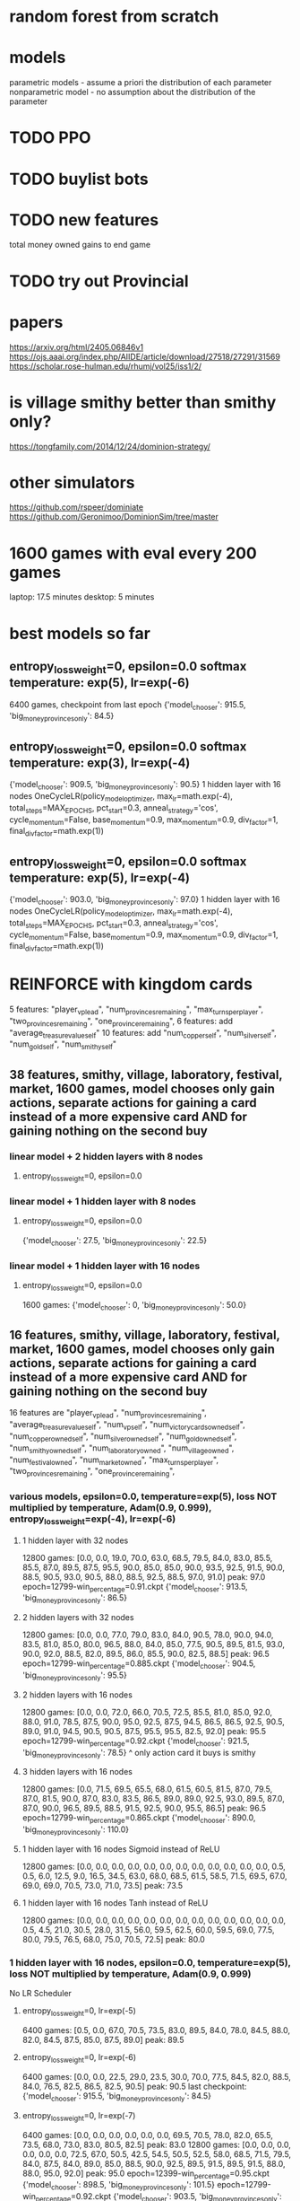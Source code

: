 * random forest from scratch
* models
parametric models - assume a priori the distribution of each parameter
nonparametric model - no assumption about the distribution of the parameter

* TODO PPO
* TODO buylist bots
* TODO new features
total money owned
gains to end game
* TODO try out Provincial

* papers
https://arxiv.org/html/2405.06846v1
https://ojs.aaai.org/index.php/AIIDE/article/download/27518/27291/31569
https://scholar.rose-hulman.edu/rhumj/vol25/iss1/2/

* is village smithy better than smithy only?
https://tongfamily.com/2014/12/24/dominion-strategy/

* other simulators
https://github.com/rspeer/dominiate
https://github.com/Geronimoo/DominionSim/tree/master

* 1600 games with eval every 200 games
laptop: 17.5 minutes
desktop: 5 minutes

* best models so far
** entropy_loss_weight=0, epsilon=0.0 softmax temperature: exp(5), lr=exp(-6)
6400 games, checkpoint from last epoch
{'model_chooser': 915.5, 'big_money_provinces_only': 84.5}

** entropy_loss_weight=0, epsilon=0.0 softmax temperature: exp(3), lr=exp(-4)
{'model_chooser': 909.5, 'big_money_provinces_only': 90.5}
1 hidden layer with 16 nodes
OneCycleLR(policy_model_optimizer, max_lr=math.exp(-4), total_steps=MAX_EPOCHS, pct_start=0.3, anneal_strategy='cos', cycle_momentum=False, base_momentum=0.9, max_momentum=0.9, div_factor=1, final_div_factor=math.exp(1))

** entropy_loss_weight=0, epsilon=0.0 softmax temperature: exp(5), lr=exp(-4)
{'model_chooser': 903.0, 'big_money_provinces_only': 97.0}
1 hidden layer with 16 nodes
OneCycleLR(policy_model_optimizer, max_lr=math.exp(-4), total_steps=MAX_EPOCHS, pct_start=0.3, anneal_strategy='cos', cycle_momentum=False, base_momentum=0.9, max_momentum=0.9, div_factor=1, final_div_factor=math.exp(1))


* REINFORCE with kingdom cards
5 features: "player_vp_lead", "num_provinces_remaining", "max_turns_per_player", "two_provinces_remaining", "one_province_remaining",
6 features: add "average_treasure_value_self"
10 features: add "num_copper_self", "num_silver_self", "num_gold_self", "num_smithy_self"

** 38 features, smithy, village, laboratory, festival, market, 1600 games, model chooses only gain actions, separate actions for gaining a card instead of a more expensive card AND for gaining nothing on the second buy
*** linear model + 2 hidden layers with 8 nodes
***** entropy_loss_weight=0, epsilon=0.0

*** linear model + 1 hidden layer with 8 nodes
***** entropy_loss_weight=0, epsilon=0.0
{'model_chooser': 27.5, 'big_money_provinces_only': 22.5}

*** linear model + 1 hidden layer with 16 nodes
***** entropy_loss_weight=0, epsilon=0.0
1600 games: {'model_chooser': 0, 'big_money_provinces_only': 50.0}


** 16 features, smithy, village, laboratory, festival, market, 1600 games, model chooses only gain actions, separate actions for gaining a card instead of a more expensive card AND for gaining nothing on the second buy
16 features are
        "player_vp_lead",
        "num_provinces_remaining",
        "average_treasure_value_self",
        "num_vp_self",
        "num_victory_cards_owned_self",
        "num_copper_owned_self",
        "num_silver_owned_self",
        "num_gold_owned_self",
        "num_smithy_owned_self",
        "num_laboratory_owned",
        "num_village_owned",
        "num_festival_owned",
        "num_market_owned",
        "max_turns_per_player",
        "two_provinces_remaining",
        "one_province_remaining",

*** various models, epsilon=0.0, temperature=exp(5), loss NOT multiplied by temperature, Adam(0.9, 0.999), entropy_loss_weight=exp(-4), lr=exp(-6)
**** 1 hidden layer with 32 nodes
12800 games: [0.0, 0.0, 19.0, 70.0, 63.0, 68.5, 79.5, 84.0, 83.0, 85.5, 85.5, 87.0, 89.5, 87.5, 95.5, 90.0, 85.0, 85.0, 90.0, 93.5, 92.5, 91.5, 90.0, 88.5, 90.5, 93.0, 90.5, 88.0, 88.5, 92.5, 88.5, 97.0, 91.0] peak: 97.0
epoch=12799-win_percentage=0.91.ckpt {'model_chooser': 913.5, 'big_money_provinces_only': 86.5}

**** 2 hidden layers with 32 nodes
12800 games: [0.0, 0.0, 77.0, 79.0, 83.0, 84.0, 90.5, 78.0, 90.0, 94.0, 83.5, 81.0, 85.0, 80.0, 96.5, 88.0, 84.0, 85.0, 77.5, 90.5, 89.5, 81.5, 93.0, 90.0, 92.0, 88.5, 82.0, 89.5, 86.0, 85.5, 90.0, 82.5, 88.5] peak: 96.5
epoch=12799-win_percentage=0.885.ckpt {'model_chooser': 904.5, 'big_money_provinces_only': 95.5}

**** 2 hidden layers with 16 nodes
12800 games: [0.0, 0.0, 72.0, 66.0, 70.5, 72.5, 85.5, 81.0, 85.0, 92.0, 88.0, 91.0, 78.5, 87.5, 90.0, 95.0, 92.5, 87.5, 94.5, 86.5, 86.5, 92.5, 90.5, 89.0, 91.0, 94.5, 90.5, 90.5, 87.5, 95.5, 95.5, 82.5, 92.0] peak: 95.5
epoch=12799-win_percentage=0.92.ckpt {'model_chooser': 921.5, 'big_money_provinces_only': 78.5}
^ only action card it buys is smithy

**** 3 hidden layers with 16 nodes
12800 games: [0.0, 71.5, 69.5, 65.5, 68.0, 61.5, 60.5, 81.5, 87.0, 79.5, 87.0, 81.5, 90.0, 87.0, 83.0, 83.5, 86.5, 89.0, 89.0, 92.5, 93.0, 89.5, 87.0, 87.0, 90.0, 96.5, 89.5, 88.5, 91.5, 92.5, 90.0, 95.5, 86.5] peak: 96.5
epoch=12799-win_percentage=0.865.ckpt {'model_chooser': 890.0, 'big_money_provinces_only': 110.0}

**** 1 hidden layer with 16 nodes Sigmoid instead of ReLU
12800 games: [0.0, 0.0, 0.0, 0.0, 0.0, 0.0, 0.0, 0.0, 0.0, 0.0, 0.0, 0.0, 0.5, 0.5, 6.0, 12.5, 9.0, 16.5, 34.5, 63.0, 68.0, 68.5, 61.5, 58.5, 71.5, 69.5, 67.0, 69.0, 69.0, 70.5, 73.0, 71.0, 73.5] peak: 73.5

**** 1 hidden layer with 16 nodes Tanh instead of ReLU
12800 games: [0.0, 0.0, 0.0, 0.0, 0.0, 0.0, 0.0, 0.0, 0.0, 0.0, 0.0, 0.0, 0.0, 0.5, 4.5, 21.0, 30.5, 28.0, 31.5, 56.0, 59.5, 62.5, 60.0, 59.5, 69.0, 77.5, 80.0, 79.5, 76.5, 68.0, 75.0, 70.5, 72.5] peak: 80.0




*** 1 hidden layer with 16 nodes, epsilon=0.0, temperature=exp(5), loss NOT multiplied by temperature, Adam(0.9, 0.999)
No LR Scheduler
**** entropy_loss_weight=0, lr=exp(-5)
6400 games: [0.5, 0.0, 67.0, 70.5, 73.5, 83.0, 89.5, 84.0, 78.0, 84.5, 88.0, 82.0, 84.5, 87.5, 85.0, 87.5, 89.0] peak: 89.5

**** entropy_loss_weight=0, lr=exp(-6)
6400 games: [0.0, 0.0, 22.5, 29.0, 23.5, 30.0, 70.0, 77.5, 84.5, 82.0, 88.5, 84.0, 76.5, 82.5, 86.5, 82.5, 90.5] peak: 90.5
last checkpoint: {'model_chooser': 915.5, 'big_money_provinces_only': 84.5}

**** entropy_loss_weight=0, lr=exp(-7) 
6400 games: [0.0, 0.0, 0.0, 0.0, 0.0, 0.0, 69.5, 70.5, 78.0, 82.0, 65.5, 73.5, 68.0, 73.0, 83.0, 80.5, 82.5] peak: 83.0
12800 games: [0.0, 0.0, 0.0, 0.0, 0.0, 0.0, 72.5, 67.0, 50.5, 42.5, 54.5, 50.5, 52.5, 58.0, 68.5, 71.5, 79.5, 84.0, 87.5, 84.0, 89.0, 85.0, 88.5, 90.0, 92.5, 89.5, 91.5, 89.5, 91.5, 88.0, 88.0, 95.0, 92.0] peak: 95.0
epoch=12399-win_percentage=0.95.ckpt {'model_chooser': 898.5, 'big_money_provinces_only': 101.5}
epoch=12799-win_percentage=0.92.ckpt {'model_chooser': 903.5, 'big_money_provinces_only': 96.5}

**** entropy_loss_weight=exp(-3), lr=exp(-6)
6400 games: [0.0, 0.0, 0.0, 66.5, 64.0, 66.5, 76.0, 66.5, 81.0, 80.5, 77.0, 78.5, 73.5, 76.5, 62.5, 68.0, 76.0] peak: 81.0
selected action probabilities: [0.1448, 0.1510, 0.1201, 0.3159, 0.2601, 0.2580, 0.2265, 0.5880, 0.0730, 0.2537, 0.3055, 0.0719, 0.0998, 0.2744, 0.2661, 0.1386, 0.0810, 0.0886, 0.2916, 0.1436, 0.1498, 0.0325, 0.0603, 0.2110, 0.2080, 0.0840, 0.2744, 0.0773, 0.1036, 0.2537, 0.0889, 0.0786, 0.1957, 0.0572, 0.0579, 0.2599, 0.1096, 0.3070, 0.3775, 0.0977, 0.0541, 0.0880, 0.0541, 0.0847, 0.0532, 0.1178, 0.4005, 0.3544, 0.0482, 0.0860, 0.1196, 0.1950, 0.0255, 0.0431, 0.5719, 0.5929, 0.4212, 0.0841]

12800 games: [0.0, 0.0, 0.0, 5.0, 44.0, 58.0, 68.5, 68.0, 32.5, 69.0, 19.0, 9.5, 25.5, 4.0, 9.5, 6.5, 4.0, 0.0, 5.5, 2.0, 0.0, 0.0, 0.0, 0.0, 0.0, 0.0, 1.5, 6.0, 4.5, 18.0, 5.0, 5.5, 11.0] peak: 69.0

**** entropy_loss_weight=exp(-4), lr=exp(-6)
6400 games: [0.0, 0.0, 3.0, 67.0, 68.0, 74.5, 74.0, 78.5, 84.0, 83.5, 84.5, 80.0, 88.5, 86.0, 82.5, 80.0, 86.5] peak: 88.5
selected action probabilities: [0.9951, 0.3778, 0.1267, 0.9975, 0.3874, 0.7355, 0.9908, 0.9833, 0.3786, 0.9531, 0.9943, 0.7121, 0.4874, 0.6355, 0.9984, 0.1244, 0.9981, 0.9844, 0.9850, 0.9927]

12800 games: [0.0, 0.0, 0.0, 1.0, 71.0, 65.5, 68.5, 68.5, 72.0, 69.0, 81.0, 84.0, 90.5, 87.0, 87.5, 79.5, 87.5, 87.0, 92.0, 82.0, 92.5, 88.0, 89.5, 93.0, 89.0, 88.5, 93.5, 98.0, 91.0, 95.5, 93.5, 91.5, 94.5] peak: 98.0
epoch=10799-win_percentage=0.98.ckpt {'model_chooser': 901.5, 'big_money_provinces_only': 98.5}
epoch\=12799-win_percentage\=0.945.ckpt {'model_chooser': 913.5, 'big_money_provinces_only': 86.5}

**** entropy_loss_weight=exp(-5), lr=exp(-6)
6400 games: [0.0, 0.0, 15.5, 66.5, 69.0, 71.0, 69.5, 71.0, 75.5, 75.0, 71.5, 68.0, 68.0, 70.0, 76.0, 84.5, 87.5] peak: 87.5
selected action probabilities: [0.3894, 1.0000, 0.8767, 0.9756, 0.9615, 0.3350, 0.4482, 1.0000, 0.8900, 1.0000, 0.9994, 0.7144, 0.6296, 0.4757, 0.9999, 0.9998, 0.8023, 0.6169, 0.9957]

12800 games: [0.0, 0.0, 16.0, 61.0, 51.0, 75.0, 73.5, 72.5, 82.0, 92.5, 83.0, 85.0, 87.5, 84.5, 85.0, 91.0, 94.5, 84.0, 93.0, 89.5, 88.0, 88.5, 88.5, 91.5, 93.0, 93.0, 93.5, 91.0, 92.5, 84.5, 93.0, 84.5, 90.5] peak: 94.5

**** entropy_loss_weight=exp(-6), lr=exp(-6)
6400 games: [0.0, 0.0, 12.5, 10.0, 15.5, 70.5, 74.5, 72.5, 72.0, 71.5, 90.5, 86.0, 88.5, 83.0, 93.0, 86.5, 88.0] peak: 93.0
selected action probabilities: [0.8823, 0.9998, 0.9990, 0.9997, 1.0000, 0.9951, 0.9921, 0.9805, 0.9517, 1.0000, 1.0000, 0.4032, 0.4953, 0.9988]
epoch=5599-win_percentage=0.93.ckpt {'model_chooser': 892.0, 'big_money_provinces_only': 108.0}
epoch=6399-win_percentage=0.88.ckpt {'model_chooser': 900.5, 'big_money_provinces_only': 99.5}

12800 games: [0.0, 0.0, 11.0, 76.0, 67.5, 54.5, 75.0, 79.0, 73.5, 78.0, 78.5, 84.0, 84.0, 83.5, 82.0, 87.5, 82.0, 93.0, 91.5, 91.0, 87.0, 82.5, 89.5, 81.0, 89.0, 85.5, 84.0, 91.0, 96.0, 86.0, 89.0, 88.5, 94.5] peak: 96.0

**** entropy_loss_weight=exp(-7), lr=exp(-6)
12800 games: [0.0, 0.0, 7.5, 26.5, 71.5, 72.0, 79.0, 76.5, 93.5, 78.0, 85.0, 85.5, 84.5, 87.5, 89.0, 83.5, 89.0, 82.5, 90.5, 84.5, 79.5, 92.0, 86.5, 86.0, 90.0, 81.5, 84.0, 82.5, 90.5, 88.0, 82.0, 85.5, 89.5] peak: 93.5

**** entropy_loss_weight=exp(-8), lr=exp(-6)
12800 games: [0.0, 0.0, 32.0, 70.0, 76.0, 65.0, 68.5, 73.0, 67.0, 72.5, 67.0, 66.0, 77.0, 73.5, 70.5, 70.0, 70.5, 68.5, 80.0, 81.5, 87.5, 86.0, 94.5, 80.5, 86.5, 80.5, 79.0, 84.0, 87.0, 86.5, 89.5, 85.0, 84.5] peak: 94.5

*** 1 hidden layer with 16 nodes, epsilon=0.0, temperature=exp(5), loss NOT multiplied by temperature, Adam(0.9, 0.999)
**** entropy_loss_weight=0, multiply temperature by 2 whenever max probability is above 0.9
By game 220 (maybe earlier) there was already an action taken with probability above 90% (so temperature was increased)
3200 games: [0.0, 73.5, 65.0, 76.5, 70.0, 67.0, 69.5, 75.0, 72.0] peak: 76.5

*** 1 hidden layer with 16 nodes, epsilon=0.0, temperature=exp(5), loss NOT multiplied by temperature, Adam(0.9, 0.999), input to softmax is cuberoot of scores
**** entropy_loss_weight=0, power=0.2
3200 games: [0.0, 0.0, 0.0, 0.0, 0.0, 0.0, 0.0, 0.0, 0.0] peak: 0.0
**** entropy_loss_weight=0, power=0.333
3200 games: [0.0, 0.0, 71.5, 70.5, 70.5, 75.0, 0.0, 0.5, 68.0] peak: 75.0
6400 games: [0.0, 0.0, 0.0, 0.0, 0.0, 0.0, 33.0, 35.5, 26.5, 34.0, 32.5, 0.5, 31.5, 34.0, 28.0, 0.0, 0.0] peak: 35.5
**** entropy_loss_weight=0, power=0.5
3200 games: [0.0, 0.0, 0.0, 66.5, 70.5, 70.5, 67.0, 79.5, 66.5] peak: 79.5
6400 games: [0.0, 0.0, 58.0, 53.0, 71.5, 75.0, 73.5, 70.5, 68.0, 68.0, 64.0, 71.0, 70.0, 69.5, 68.0, 71.5, 72.5] peak: 75.0
**** entropy_loss_weight=0, power=0.667
3200 games: [0.0, 69.5, 70.0, 75.0, 69.5, 71.5, 74.0, 70.5, 69.5] peak: 75.0
6400 games: [0.0, 66.0, 65.5, 69.5, 62.0, 71.0, 64.0, 61.0, 71.0, 69.5, 71.5, 66.0, 68.0, 70.0, 76.5, 68.5, 72.0] peak: 76.5
**** entropy_loss_weight=0, power=0.8
3200 games: [0.0, 18.0, 54.0, 62.0, 52.0, 83.0, 79.5, 81.5, 83.0] peak: 83.0
6400 games: [0.0, 61.0, 65.5, 62.5, 51.0, 67.0, 75.0, 83.0, 76.5, 66.5, 75.0, 69.0, 80.5, 78.0, 79.5, 75.0, 67.5] peak: 83.0
**** entropy_loss_weight=0, power=0.9
6400 games: [0.0, 59.0, 65.5, 67.5, 76.0, 81.0, 89.0, 76.5, 89.5, 91.0, 88.0, 85.5, 83.0, 93.5, 91.0, 92.0, 79.5] peak: 93.5

*** 1 hidden layer with 16 nodes, epsilon=0.0, temperature=exp(5), loss NOT multiplied by temperature, Adam(0.9, 0.999)
**** entropy_loss_weight=exp(-2) 
3200 games: [0.0, 54.0, 0.0, 0.0, 62.5, 72.5, 68.0, 0.5, 0.0] peak: 72.5
0.1423, 0.3409, 0.1807, 0.0906, 0.2765, 0.0935, 0.1046, 0.3383, 0.0910, 0.2701, 0.0700, 0.0655, 0.0939, 0.1621, 0.0753, 0.0803, 0.0706, 0.0682, 0.3283, 0.0809, 0.2489, 0.1452, 0.1296, 0.3952, 0.0941, 0.2212, 0.0668, 0.2380, 0.2425, 0.0739, 0.1793, 0.0841, 0.1740, 0.3732, 0.1440, 0.0599, 0.1073, 0.1772, 0.0836, 0.1770, 0.3646, 0.0897, 0.0729, 0.0501, 0.0864, 0.0992, 0.0750, 0.0834, 0.1104, 0.3748, 0.3745, 0.1568, 0.0896, 0.1051, 0.1885, 0.4803, 0.0830, 0.0939, 0.0988, 0.5202, 0.2055, 0.1058, 0.1835, 0.1131, 0.4812, 0.1097, 0.0934, 0.5181, 0.2612, 0.0974, 0.1567, 0.4814, 0.0879, 0.3220, 0.3222, 0.1531, 0.4807, 0.0866, 0.3161, 0.4768, 0.4769, 0.1310, 0.1141, 0.3265, 0.1974, 0.5199, 0.1060, 0.1846, 0.4792, 0.1875, 0.1056, 0.2880, 0.4806, 0.4774, 0.3139, 0.1556, 0.1643, 0.1661, 0.2415, 0.2417, 0.2427, 0.5200, 0.2436, 0.2333, 0.3314, 0.3168, 0.1450, 0.3172, 0.3667, 0.3506, 0.3353, 0.2496, 0.3792, 0.5056, 0.4944, 0.3321, 0.5055, 0.5055, 0.1929, 0.3258, 0.4964, 0.5035, 0.4099
**** entropy_loss_weight=exp(-3)
3200 games: [0.0, 44.0, 21.5, 0.0, 0.0, 0.0, 49.5, 21.0, 75.5] peak: 75.5
chosen action probabilities in last training game (zero 1.0s): 0.2877, 0.4965, 0.3070, 0.1165, 0.1417, 0.1141, 0.1316, 0.1812, 0.0269, 0.2160, 0.0643, 0.0831, 0.1453, 0.5261, 0.0276, 0.2448, 0.5157, 0.1357, 0.0333, 0.3015, 0.1041, 0.1095, 0.0355, 0.1414, 0.2393, 0.1277, 0.2406, 0.3317, 0.0535, 0.0658, 0.0735, 0.0880, 0.3484, 0.0499, 0.0566, 0.4038, 0.2603, 0.5205, 0.0326, 0.1784, 0.1736, 0.0441, 0.1772, 0.2588, 0.0517,
**** entropy_loss_weight=exp(-3.5)
3200 games: [0.0, 56.0, 72.0, 90.0, 85.0, 86.5, 85.0, 87.5, 90.5] peak: 90.5
**** entropy_loss_weight=exp(-4)
3200 games: [0.0, 62.5, 70.5, 74.0, 76.0, 86.0, 94.5, 86.5, 90.0] peak: 94.5 {'model_chooser': 888.0, 'big_money_provinces_only': 112.0}
chosen action probabilities in last training game (zero 1.0s): 0.9998, 0.6677, 0.9996, 0.9945, 0.3421, 0.3942, 0.9987, 0.9528, 0.7818, 0.4128, 0.9979, 0.9434, 0.0165, 0.9951, 0.0423, 0.994,
**** entropy_loss_weight=exp(-5)
3200 games: [0.0, 64.5, 86.0, 90.5, 84.5, 88.5, 94.0, 90.0, 90.5] peak: 94.0
chosen action probabilities in last training game (five 1.0s): 1., 0.0981, 0.9999, 0.9998, 0.9998, 1.0000, 0.9995, 1.0000, 0.9956, 1.0000, 1.0000, 0.9524, 0.5714, 0.8820, 0.9593, 0.9917, 0.9224, 0.9961, 1.0000
**** entropy_loss_weight=exp(-6)
3200 games: [0.0, 69.0, 73.0, 72.5, 82.0, 83.0, 93.0, 86.5, 90.5] peak: 93.0
chosen action probabilities in last training game (nine 1.0s): 0.6043, 1.0000, 0.9974, 0.9989, 0.9927, 1.0000, 0.7255, 1.0000, 1.0000, 1.0000, 1.0000, 0.3281, 1.0000, 0.9996, 0.9990, 1.0000, 1.0000


*** 1 hidden layer with 16 nodes, entropy_loss_weight=0, epsilon=0.0
***** temperature exponential from exp(5) to exp(0), loss multiplied by temperature, SGD momentum=0.9
****** lr=exp(-10)
3200 games: [0.0, 0.0, 0.0, 0.0, 0.0, 0.0, 5.0, 17.5, 30.5] peak: 30.5
****** lr=exp(-9)
3200 games: [0.0, 0.0, 0.0, 71.5, 61.5, 92.0, 84.5, 80.5, 84.0] peak: 92.0
****** lr=exp(-8)
3200 games: [0.0, 0.0, 3.5, 37.5, 46.0, 43.0, 44.5, 57.0, 54.5] peak: 57.0
****** lr=exp(-7)
3200 games: [0.0, 9.0, 30.5, 43.5, 48.5, 46.0, 52.0, 47.0, 47.0] peak: 52.0
****** lr=exp(-6)
3200 games: [0.0, 0.0, 0.0, 0.0, 0.0, 0.0, 0.0, 0.0, 0.0] peak: 0.0
****** lr=exp(-5)
3200 games: [0.0, 0.0, 0.5, 0.0, 0.0, 0.0, 0.0, 0.0, 0.5] peak: 0.5
****** lr=exp(-4)
3200 games: [0.0, 15.0, 13.0, 14.5, 0.5, 0.0, 0.0, 3.0, 2.0] peak: 15.0
****** lr=exp(-3)
3200 games: [0.0, 0.0, 0.0, 0.0, 0.0, 0.0, 0.0, 0.0, 0.0] peak: 0.0

***** temperature exponential from exp(7) to exp(0), loss multiplied by temperature, SGD momentum=0.9
****** lr=exp(-11)
3200 games: [0.0, 0.0, 0.0, 0.0, 0.0, 0.0, 0.0, 0.0, 0.0] peak: 0.0
****** lr=exp(-10)
3200 games: [0.0, 0.0, 0.0, 0.0, 0.0, 0.0, 5.5, 17.5, 18.5] peak: 18.5
****** lr=exp(-9)
3200 games: [0.0, 0.0, 0.0, 64.0, 68.5, 77.0, 86.0, 76.5, 80.0] peak: 86.0
****** lr=exp(-8)
3200 games: [0.0, 0.0, 78.0, 74.0, 71.5, 77.5, 73.5, 82.0, 71.5] peak: 82.0
****** lr=exp(-7)
3200 games: [0.0, 0.0, 0.0, 0.0, 0.0, 0.0, 0.0, 0.0, 0.0] peak: 0.0
****** lr=exp(-6)
3200 games: [0.0, 0.0, 0.0, 0.0, 0.0, 0.0, 0.0, 0.0, 0.0] peak: 0.0


*** various models, entropy_loss_weight=0, epsilon=0.0
**** 1 hidden layer with 16 node, exponential temperature scaling, beta2=0.99
***** learning rate constant at exp(-4), temperature exponential from exp(7) to exp(0)
3200 games: [0.0, 52.0, 67.5, 77.0, 80.5, 68.5, 82.0, 79.5, 81.5] peak: 82.0

***** learning rate constant at exp(-4), temperature exponential from exp(7) to exp(1)
3200 games: [0.0, 62.0, 73.0, 66.5, 79.0, 51.0, 58.5, 61.0, 60.5] peak: 79.0

***** learning rate constant at exp(-4), temperature exponential from exp(7) to exp(2)
***** learning rate constant at exp(-4), temperature exponential from exp(7) to exp(3)
***** learning rate constant at exp(-4), temperature exponential from exp(7) to exp(4)
***** learning rate constant at exp(-4), temperature exponential from exp(7) to exp(5)
***** learning rate constant at exp(-4), temperature exponential from exp(7) to exp(6)

**** 1 hidden layer with 16 node, exponential temperature scaling, beta2=0.999
***** learning rate constant at exp(-4), temperature exponential from exp(7) to exp(0)
3200 games: [0.0, 15.0, 33.0, 28.0, 48.0, 33.5, 47.5, 37.0, 27.0] peak: 48.0 (out of 100)

***** learning rate constant at exp(-4), temperature exponential from exp(7) to exp(1)
3200 games: [0.0, 71.5, 70.5, 62.0, 74.0, 70.0, 67.5, 55.0, 4.5] peak: 74.0

***** learning rate constant at exp(-4), temperature exponential from exp(7) to exp(2)
3200 games: [0.0, 69.0, 68.0, 73.5, 71.5, 66.5, 66.0, 72.5, 67.5] peak: 73.5

***** learning rate constant at exp(-4), temperature exponential from exp(7) to exp(3)
3200 games: [0.0, 10.5, 23.5, 28.5, 33.0, 37.0, 34.0, 31.5, 26.5] peak: 37.0 (out of 100)

***** learning rate constant at exp(-4), temperature exponential from exp(7) to exp(4)
3200 games: [0.0, 71.5, 56.0, 60.0, 56.5, 56.0, 60.5, 52.5, 43.5] peak: 71.5

***** learning rate constant at exp(-4), temperature exponential from exp(7) to exp(5)
3200 games: [0.0, 78.0, 69.5, 54.0, 56.5, 54.0, 51.0, 61.5, 67.5] peak: 78.0

***** learning rate constant at exp(-4), temperature exponential from exp(7) to exp(6)
3200 games: [0.0, 76.5, 75.0, 81.0, 82.5, 78.5, 77.5, 75.5, 77.0] peak: 82.5

**** 1 hidden layer with 16 nodes, linear temperature scaling, linear temperature scaling, beta2=0.999
***** learning rate constant at exp(-4), temperature linear from exp(7) to exp(0)
1600 games: [0.0, 52.5, 54.5, 89.5, 87.5] peak: 89.5
3200 games: [0.0, 75.0, 69.5, 76.0, 75.0, 77.0, 85.5, 77.0, 78.0] peak: 85.5

***** learning rate constant at exp(-4), temperature linear from exp(7) to exp(1)
1600 games: [0.0, 70.0, 64.5, 86.0, 64.5] peak: 86.0
3200 games: [0.0, 76.5, 74.5, 79.5, 71.5, 80.0, 77.5, 77.5, 79.0] peak: 80.0

***** learning rate constant at exp(-4), temperature linear from exp(7) to exp(2)
1600 games: [0.0, 60.5, 73.5, 78.0, 76.0] peak: 78.0
3200 games: [0.0, 64.0, 69.5, 75.5, 80.5, 80.5, 82.5, 78.5, 72.0] peak: 82.5

***** learning rate constant at exp(-4), temperature linear from exp(7) to exp(3)
1600 games: [2.0, 70.0, 58.5, 91.0, 71.0] peak: 91.0
3200 games: [0.0, 72.5, 70.0, 74.0, 84.0, 88.5, 87.5, 90.0, 83.5] peak: 90.0

***** learning rate constant at exp(-4), temperature linear from exp(7) to exp(4)
1600 games: [0.0, 52.0, 77.5, 73.5, 72.5] peak: 77.5
3200 games: [0.0, 36.0, 72.0, 85.0, 77.5, 76.0, 77.5, 76.5, 70.5] peak: 85.0

***** learning rate constant at exp(-4), temperature linear from exp(7) to exp(5)
1600 games: [0.0, 59.0, 82.0, 75.0, 84.5] peak: 84.5
3200 games: [0.0, 54.5, 67.5, 76.0, 79.5, 76.0, 90.0, 83.0, 86.5] peak: 90.0

***** learning rate constant at exp(-4), temperature linear from exp(7) to exp(6)
1600 games: [0.0, 60.5, 74.5, 83.0, 85.0] peak: 85.0
3200 games: [0.0, 29.0, 82.5, 80.5, 83.5, 87.0, 88.0, 88.0, 84.5] peak: 88.0


*** various models, entropy_loss_weight=0, epsilon=0.0 softmax temperature: exp(7) scaling linearing to exp(0)
**** 1 hidden layer with 16 nodes
3200 games: [0.0, 0.0, 62.5, 70.5, 70.5, 71.5, 62.0, 61.5, 65.0, 80.0, 54.0, 27.5, 9.0, 1.5, 6.0, 7.0, 0.5] peak: 80.0

*** various models, entropy_loss_weight=0, epsilon=0.0 softmax temperature: exp(7)
**** 1 hidden layer with 16 nodes
6400 games: [0.0, 0.0, 63.0, 72.0, 71.0, 68.0, 68.5, 71.0, 68.0, 62.5, 67.0, 63.5, 70.5, 68.0, 68.5, 73.5, 56.5, 53.0, 49.0, 51.5, 46.0, 48.5, 62.5, 60.5, 70.5, 80.0, 73.0, 75.5, 83.0, 74.0, 76.0, 71.5, 89.0] peak: 89.0

*** various models, entropy_loss_weight=0, epsilon=0.0 softmax temperature: exp(5)
OneCycleLR(policy_model_optimizer, max_lr=math.exp(-4), total_steps=MAX_EPOCHS, pct_start=0.3, anneal_strategy='cos', cycle_momentum=False, base_momentum=0.9, max_momentum=0.9, div_factor=1, final_div_factor=math.exp(1))

**** 1 hidden layer with 16 nodes
6400 games: [0.0, 28.5, 37.5, 38.5, 40.0, 35.0, 41.0, 34.5, 34.5, 44.5, 38.5, 36.5, 30.5, 37.5, 34.5, 39.5, 47.5, 46.5, 45.0, 43.0, 43.0, 45.0, 42.0, 49.0, 47.5, 44.5, 47.0, 45.0, 43.0, 41.0, 42.5, 44.5, 45.0] peak: 49.0 (out of 50)
6400 games: [0.0, 11.5, 16.5, 20.5, 16.5, 21.0, 20.5, 25.0, 25.5, 18.5, 23.5, 9.5, 31.0, 37.0, 34.0, 29.0, 29.0, 35.5, 43.5, 44.0, 43.0, 42.5, 43.0, 40.0, 43.0, 45.0, 43.0, 38.5, 42.0, 48.0, 43.0, 44.5, 44.0] peak: 48.0 -> {'model_chooser': 859.0, 'big_money_provinces_only': 141.0}
3200 games: [0.0, 69.5, 68.0, 77.0, 77.5, 78.0, 93.5, 84.5, 85.5] peak: 93.5
**** 1 hidden layer with 32 nodes
6400 games: [0.0, 15.5, 32.5, 36.5, 31.0, 39.5, 36.5, 42.5, 41.0, 41.5, 41.0, 36.0, 36.5, 38.5, 39.0, 39.0, 38.5, 37.5, 39.0, 34.0, 38.5, 38.5, 34.0, 40.0, 40.0, 37.0, 43.0, 34.0, 40.5, 40.0, 35.0, 37.5, 33.0] peak: 43.0

**** 2 hidden layer with 8 nodes
6400 games: [0.0, 9.0, 3.5, 4.0, 8.0, 6.5, 5.0, 9.5, 35.0, 40.5, 40.5, 41.5, 39.5, 40.5, 41.0, 35.0, 36.5, 34.0, 40.5, 36.0, 36.0, 44.0, 47.0, 39.5, 40.5, 32.5, 38.0, 34.5, 33.5, 35.0, 31.5, 34.0, 36.5] peak: 47.0

**** 2 hidden layer with 16 nodes
6400 games: [0.0, 34.0, 35.0, 37.0, 33.0, 41.0, 37.0, 34.0, 25.0, 27.0, 25.0, 22.0, 28.0, 23.5, 23.5, 19.5, 24.0, 21.5, 28.0, 25.0, 27.0, 24.0, 20.5, 25.0, 25.5, 23.0, 17.0, 30.5, 21.0, 22.0, 28.5, 24.5, 24.0] peak: 41.0

*** various models, entropy_loss_weight=0, epsilon=0.0 softmax temperature: exp(3)
OneCycleLR(policy_model_optimizer, max_lr=math.exp(-4), total_steps=MAX_EPOCHS, pct_start=0.3, anneal_strategy='cos', cycle_momentum=False, base_momentum=0.9, max_momentum=0.9, div_factor=1, final_div_factor=math.exp(1))

**** 1 hidden layer with 16 nodes
3200 games: [0.0, 26.5, 41.5, 46.0, 39.0, 42.5, 39.5, 43.0, 47.5, 44.0, 47.0, 44.5, 45.0, 46.5, 44.5, 28.0, 13.0] peak: 47.5
3200 games: [0.0, 35.5, 34.0, 32.5, 36.0, 35.0, 34.5, 32.0, 29.5, 35.5, 40.0, 38.5, 41.0, 29.0, 38.5, 34.0, 35.5] peak: 41.0
3200 games: [0.0, 0.5, 20.5, 23.5, 27.0, 23.5, 25.5, 24.5, 30.0, 31.0, 29.0, 29.5, 30.5, 30.0, 28.0, 33.0, 29.0] peak: 33.0
6400 games: [0.0, 6.0, 40.5, 40.0, 38.0, 36.5, 44.0, 40.5, 38.5, 44.5, 42.0, 42.5, 42.5, 44.5, 34.5, 40.0, 37.0, 36.0, 36.5, 37.5, 38.5, 37.5, 41.0, 41.0, 34.0, 42.5, 36.5, 40.5, 37.5, 41.0, 38.0, 43.5, 40.5] peak: 44.5


**** 1 hidden layer with 32 nodes
3200 games: [0.0, 31.5, 38.0, 31.5, 38.0, 32.5, 34.5, 35.0, 40.5, 14.0, 40.5, 40.5, 29.0, 37.5, 38.5, 33.0, 41.5] peak: 41.5
6400 games: [0.0, 30.0, 41.5, 43.0, 45.0, 37.5, 39.5, 41.0, 39.0, 27.5, 31.0, 29.0, 45.5, 41.5, 43.0, 38.5, 40.5, 41.5, 36.5, 43.0, 42.0, 42.0, 37.0, 46.5, 39.5, 42.0, 41.0, 32.0, 5.5, 8.0, 23.0, 21.0, 20.0] peak: 46.5

**** 2 hidden layer with 8 nodes
3200 games: [0.0, 36.0, 21.5, 22.5, 21.0, 25.0, 27.5, 40.5, 35.0, 40.0, 34.5, 34.0, 38.0, 34.5, 32.5, 39.5, 43.5] peak: 43.5
6400 games: [0.0, 34.5, 39.0, 32.5, 40.5, 33.5, 34.5, 37.5, 35.0, 34.0, 29.0, 30.0, 38.0, 33.5, 37.0, 38.0, 29.5, 36.5, 36.0, 35.5, 35.5, 38.0, 36.5, 41.5, 35.0, 39.5, 33.0, 35.5, 36.0, 34.0, 34.0, 34.0, 40.0] peak: 41.5

**** 2 hidden layer with 16 nodes
[0.0, 39.0, 34.5, 33.5, 33.5, 31.5, 26.5, 39.5, 36.0, 0.0, 0.0, 0.0, 0.0, 0.0, 0.0, 0.0, 0.0] peak: 39.5
6400 games: [0.0, 27.0, 25.5, 29.5, 38.5, 34.5, 30.5, 15.5, 35.0, 34.5, 37.0, 35.5, 37.0, 34.0, 36.5, 30.5, 33.5, 37.5, 38.5, 40.5, 33.5, 37.5, 38.0, 31.5, 34.5, 35.5, 33.5, 34.0, 35.5, 34.5, 36.5, 33.0, 30.0] peak: 40.5

*** linear model + 1 hidden layer with 8 nodes - temperature and LR schedule
observation: 
**** entropy_loss_weight=0, epsilon=0.0 softmax temperature: exp(3)
***** OneCycleLR(policy_model_optimizer, max_lr=math.exp(-4), total_steps=MAX_EPOCHS, pct_start=0.3, anneal_strategy='cos', cycle_momentum=False, base_momentum=0.9, max_momentum=0.9, div_factor=1, final_div_factor=math.exp(1))
3200 games: [0.0, 21.0, 17.0, 16.5, 21.0, 29.0, 38.0, 34.5, 40.5, 46.0, 37.0, 41.5, 47.5, 44.0, 35.5, 44.0, 36.5] peak: 47.5
3200 games: [0.0, 28.0, 37.0, 39.5, 32.0, 42.5, 38.0, 38.0, 33.0, 38.5, 40.5, 41.5, 44.0, 37.5, 42.5, 33.0, 43.0] peak: 44.0
3200 games: [0.0, 33.0, 35.0, 40.5, 37.0, 30.5, 39.0, 26.0, 33.5, 31.0, 31.0, 42.0, 40.5, 41.0, 41.5, 45.5, 42.0] peak: 45.5
6400 games: [0.0, 31.5, 33.5, 29.0, 23.0, 28.0, 25.5, 26.5, 29.0, 44.0, 45.0, 41.5, 41.0, 43.0, 43.0, 39.0, 46.0, 45.0, 44.5, 44.0, 42.0, 40.0, 39.0, 43.5, 44.5, 44.0, 42.0, 43.5, 41.0, 40.5, 48.0, 41.0, 39.0] peak: 48.0

***** OneCycleLR(policy_model_optimizer, max_lr=math.exp(-4), total_steps=MAX_EPOCHS, pct_start=0.3, anneal_strategy='cos', cycle_momentum=False, base_momentum=0.9, max_momentum=0.9, div_factor=1, final_div_factor=math.exp(2))
3200 games: [0.0, 30.0, 38.0, 37.0, 34.5, 41.0, 37.0, 44.0, 38.5, 39.0, 42.5, 43.0, 45.0, 42.0, 44.5, 43.0, 46.0] peak: 46.0
6400 games: [0.0, 0.5, 28.0, 38.5, 44.0, 41.5, 37.0, 39.0, 43.0, 36.5, 34.5, 45.0, 38.5, 40.5, 41.5, 44.0, 39.5, 40.0, 37.0, 42.5, 39.0, 36.5, 41.0, 36.0, 39.5, 40.0, 42.0, 39.5, 37.0, 43.5, 43.0, 37.5, 34.0] peak: 45.0

***** OneCycleLR(policy_model_optimizer, max_lr=math.exp(-4), total_steps=MAX_EPOCHS, pct_start=0.3, anneal_strategy='cos', cycle_momentum=False, base_momentum=0.9, max_momentum=0.9, div_factor=1, final_div_factor=math.exp(3))
3200 games: [0.0, 15.0, 35.5, 40.0, 42.0, 44.5, 38.5, 43.0, 43.5, 31.0, 26.0, 34.5, 27.5, 32.5, 33.0, 31.5, 34.5] peak: 44.5

***** OneCycleLR(policy_model_optimizer, max_lr=math.exp(-4), total_steps=MAX_EPOCHS, pct_start=0.3, anneal_strategy='cos', cycle_momentum=False, base_momentum=0.9, max_momentum=0.9, div_factor=1, final_div_factor=math.exp(4))
3200 games: [0.0, 17.5, 19.0, 16.0, 16.5, 17.5, 21.5, 16.0, 22.5, 15.0, 20.5, 20.5, 20.5, 19.5, 39.5, 41.5, 39.0] peak: 41.5



**** entropy_loss_weight=0, epsilon=0.0
***** no lr scheduler, RunningStatisticsNorm1d(affine=True), softmax temperature: exp(-3)
1600 games: [0.0, 0.0, 2.5, 3.0, 1.5, 4.5, 1.0, 2.0, 0.0] peak: 4.5

***** no lr scheduler, RunningStatisticsNorm1d(affine=True), softmax temperature: exp(-2)
1600 games: [0.0, 0.0, 0.0, 1.0, 0.5, 3.5, 4.0, 3.5, 2.0] peak: 4.0

***** no lr scheduler, RunningStatisticsNorm1d(affine=True), softmax temperature: exp(-1)
1600 games: [0.0, 12.5, 11.5, 14.0, 19.5, 35.0, 27.0, 36.5, 33.5] peak: 36.5

***** no lr scheduler, RunningStatisticsNorm1d(affine=True), softmax temperature: exp(0)
1600 games: [0.0, 33.0, 34.5, 43.0, 36.5, 4.5, 35.0, 35.0, 34.5] peak: 43.0
3200 games: [0.0, 0.0, 0.0, 18.5, 17.5, 32.5, 36.0, 30.5, 34.5, 34.0, 35.5, 37.0, 34.5, 28.0, 31.5, 30.0, 35.5] peak: 37.0

***** no lr scheduler, RunningStatisticsNorm1d(affine=True), softmax temperature: exp(1)
1600 games: [0.0, 28.5, 35.0, 40.0, 32.0, 30.5, 33.0, 34.5, 33.5] peak: 40.0
3200 games: [0.0, 8.0, 8.0, 8.5, 24.5, 23.5, 19.0, 24.5, 23.5, 29.0, 30.5, 31.5, 29.5, 32.5, 28.5, 31.0, 33.0] peak: 33.0

***** no lr scheduler, RunningStatisticsNorm1d(affine=True), softmax temperature: exp(2)
1600 games: [0.0, 4.0, 37.0, 39.5, 4.0, 35.5, 33.5, 39.5, 39.0] peak: 39.5
[0.0, 10.5, 29.0, 32.5, 27.5, 35.0, 42.0, 40.0, 43.5, 40.0, 42.5, 39.5, 31.0, 27.0, 21.0, 23.5, 27.0]: peak:43.5

***** no lr scheduler, RunningStatisticsNorm1d(affine=True), softmax temperature: exp(3)
1600 games: [0.0, 18.5, 34.0, 41.0, 37.5, 30.5, 37.5, 24.0, 34.0] peak: 41.0
3200 games: [0.0, 32.5, 34.0, 39.0, 42.5, 42.5, 39.0, 41.0, 40.0, 44.0, 45.5, 42.5, 43.0, 42.5, 39.5, 40.5, 36.5] peak: 45.5

***** no lr scheduler, RunningStatisticsNorm1d(affine=True), softmax temperature: exp(4)
1600 games: [0.0, 40.0, 37.5, 37.5, 31.0, 43.5, 39.5, 38.5, 41.0] peak: 43.5
3200 games: [0.0, 36.0, 39.0, 31.0, 33.5, 33.5, 37.0, 34.5, 35.0, 34.5, 37.0, 38.0, 38.0, 35.0, 32.0, 30.0, 32.0] peak: 39.0

***** no lr scheduler, RunningStatisticsNorm1d(affine=True), softmax temperature: exp(5)
1600 games: [0.0, 5.0, 34.5, 33.0, 37.5, 33.5, 37.0, 31.5, 36.5] peak: 37.5
3200 games: [0.0, 24.0, 30.5, 35.5, 34.0, 41.5, 46.0, 35.0, 38.5, 39.0, 36.0, 39.0, 45.5, 44.0, 41.0, 39.5, 39.0] peak: 46.0 after 1200 games

***** no lr scheduler, RunningStatisticsNorm1d(affine=True), softmax temperature: exp(8)
1600 games: [0.0, 0.0, 2.5, 26.0, 35.0, 37.0, 36.0, 35.5, 33.5] peak: 37.0

***** no lr scheduler, RunningStatisticsNorm1d(affine=True), softmax temperature: exp(12) = 162754
1600 games: [0.0, 0.0, 0.0, 0.0, 8.0, 15.0, 34.0, 38.5, 38.0] peak: 38.5

        
*** linear model + 1 hidden layer with 8 nodes - dropout
**** entropy_loss_weight=0, epsilon=0.0
***** no lr scheduler, RunningStatisticsNorm1d(affine=True)
3200 games: [0.0, 8.0, 37.0, 41.5, 45.0, 44.5, 31.5, 41.0, 33.0, 32.0, 35.0, 33.5, 32.5, 34.5, 34.0, 37.0, 28.5] best: 45.0 after 800 epochs

***** no lr scheduler, RunningStatisticsNorm1d(affine=True), dropout=0.5 after both final linear layers
1600 games: [0.0, 1.0, 11.5, 6.0, 16.0, 24.5, 27.5, 37.0, 38.0]

***** no lr scheduler, RunningStatisticsNorm1d(affine=True), dropout=0.3 after both final linear layers
1600 games: [4.5, 6.0, 1.0, 0.0, 1.0, 3.5, 2.5, 2.0, 4.0] bizarre that it started out good and got worse
1600 games: [0.0, 16.5, 35.0, 22.5, 37.5, 42.0, 0.0, 30.5, 27.5]


***** no lr scheduler, RunningStatisticsNorm1d(affine=True), dropout=0.1 after both final linear layers
1600 games: [0.0, 1.5, 3.0, 6.0, 3.0, 1.5, 8.0, 4.0, 10.5]
1600 games on desktop: best was 33.5

***** no lr scheduler, RunningStatisticsNorm1d(affine=True), dropout=0.5 after feature norm
1600 games: [0.0, 39.0, 33.0, 33.5, 38.5, 31.5, 36.0, 35.0, 36.0]

***** no lr scheduler, RunningStatisticsNorm1d(affine=True), dropout=0.3 after feature norm
1600 games: [0.0, 31.5, 30.5, 35.5, 29.5, 29.5, 25.0, 27.5, 9.0]

***** no lr scheduler, RunningStatisticsNorm1d(affine=True), dropout=0.1 after feature norm
1600 games: [0.0, 26.5, 35.5, 33.5, 41.5, 32.5, 41.5, 42.0, 44.0]
3200 games: [0.0, 30.5, 32.0, 34.0, 38.0, 38.5, 34.5, 43.0, 41.5, 34.5, 38.5, 36.5, 37.0, 36.0, 35.5, 40.5, 35.0]
^in last iteration, 1st and 4th buy was estate




** 15 features, smithy, village, laboratory, festival, market, 1600 games, model chooses only gain actions, separate actions for gaining a card instead of a more expensive card AND for gaining nothing on the second buy
15 features are
        "player_vp_lead",
        "num_provinces_remaining",
        "average_treasure_value_self",
        "num_vp_self",
        "num_copper_owned_self",
        "num_silver_owned_self",
        "num_gold_owned_self",
        "num_smithy_owned_self",
        "num_laboratory_owned",
        "num_village_owned",
        "num_festival_owned",
        "num_market_owned",
        "max_turns_per_player",
        "two_provinces_remaining",
        "one_province_remaining",
*** linear model + 1 hidden layer with 8 nodes
**** entropy_loss_weight=0, epsilon=0.0
***** no lr scheduler, RunningStatisticsNorm1d(affine=True)
3200 games: [0.0, 31.5, 37.5, 34.0, 40.5, 40.0, 39.5, 40.5, 44.0, 40.5, 35.0, 43.5, 34.0, 44.0, 42.0, 39.5, 34.5]. best: 44.0


** 14 features, smithy, village, laboratory, festival, market, 1600 games, model chooses only gain actions, separate actions for gaining a card instead of a more expensive card AND for gaining nothing on the second buy
14 features are
        "player_vp_lead",
        "num_provinces_remaining",
        "average_treasure_value_self",
        "num_copper_owned_self",
        "num_silver_owned_self",
        "num_gold_owned_self",
        "num_smithy_owned_self",
        "num_laboratory_owned",
        "num_village_owned",
        "num_festival_owned",
        "num_market_owned",
        "max_turns_per_player",
        "two_provinces_remaining",
        "one_province_remaining",

*** linear model + 1 hidden layer with 8 nodes
**** entropy_loss_weight=exp(-6), epsilon=0.0
***** no lr scheduler, RunningStatisticsNorm1d(affine=False)
1600 games: {'model_chooser': 29.0, 'big_money_provinces_only': 21.0}, best was 42.5 after 1400 epochs

**** entropy_loss_weight=0, epsilon=0.0
***** no lr scheduler, RunningStatisticsNorm1d(affine=True)
1600 games: {'model_chooser': 43.5, 'big_money_provinces_only': 6.5}, best was 45.0 after 1200 epochs
3200 games: [0.0, 11.0, 6.0, 13.5, 11.5, 20.0, 20.0, 23.5, 24.5, 15.5, 23.5, 5.0, 15.0, 14.5, 22.0, 21.5, 25.5]

notes: 3200 games training managed to makes some impressive action combos, but doesn't buy gold, and doesn't buy vp when it should:
play festival
play laboratory
play laboratory
play smithy
play festival
play smithy
play festival
play laboratory
play laboratory
play festival
play smithy
play festival
play festival
play smithy
play laboratory
play laboratory
play festival
play smithy
play smithy
play smithy
gain province
gain festival instead of more expensive card
gain festival instead of more expensive card
gain festival
gain nothing on second or later buy
(game ended as a loss)

***** no lr scheduler, RunningStatisticsNorm1d(affine=False)
800 games:  {'model_chooser': 42.0, 'big_money_provinces_only': 8.0}
1600 games: {'model_chooser': 39.0, 'big_money_provinces_only': 11.0}
1600 games: {'model_chooser': 44.5, 'big_money_provinces_only': 5.5}
3200 games: {'model_chooser': 28.5, 'big_money_provinces_only': 21.5}

***** OneCycleLR(policy_model_optimizer, max_lr=math.exp(-4), total_steps=MAX_EPOCHS, pct_start=0.5, anneal_strategy='cos', cycle_momentum=True, base_momentum=0.85, max_momentum=0.95, div_factor=1, final_div_factor=math.exp(1))
1600 games: {'model_chooser': 38.0, 'big_money_provinces_only': 12.0}

***** OneCycleLR(policy_model_optimizer, max_lr=math.exp(-4), total_steps=MAX_EPOCHS, pct_start=0.5, anneal_strategy='cos', cycle_momentum=False, base_momentum=0.9, max_momentum=0.9, div_factor=1, final_div_factor=math.exp(1))
1600 games: {'model_chooser': 37.0, 'big_money_provinces_only': 13.0}, best was 41.5 after 1000 epochs
gained curses more than once in some games!

*** linear model + 1 hidden layer with 16 nodes
***** entropy_loss_weight=0, epsilon=0.0
1600 games: {'model_chooser': 32.5, 'big_money_provinces_only': 17.5}



** 10 features, smithy, village, laboratory, festival, market, 1600 games, model chooses only gain actions, separate actions for gaining a card instead of a more expensive card AND for gaining nothing on the second buy
*** linear model + 1 hidden layer with 8 nodes,
***** entropy_loss_weight=0, epsilon=0.0
800  games: {'model_chooser': 31.0, 'big_money_provinces_only': 19.0}
1600 games: {'model_chooser': 42.0, 'big_money_provinces_only': 8.0}

** 10 features, smithy, village, laboratory, festival, market, 1600 games, model chooses only gain actions, separate actions for gaining a card instead of a more expensive card
10 features are
        "player_vp_lead",
        "num_provinces_remaining",
        "average_treasure_value_self",
        "num_copper_owned_self",
        "num_silver_owned_self",
        "num_gold_owned_self",
        "num_smithy_owned_self",
        "max_turns_per_player",
        "two_provinces_remaining",
        "one_province_remaining",

*** linear model + 1 hidden layer with 8 nodes,
***** entropy_loss_weight=0, epsilon=0.0
800  games: {'model_chooser': 38.5, 'big_money_provinces_only': 11.5}
1600 games: {'model_chooser': 41.0, 'big_money_provinces_only': 9.0} 
3200 games: {'model_chooser': 29.0, 'big_money_provinces_only': 21.0}
6400 games: {'model_chooser': 21.5, 'big_money_provinces_only': 28.5}

** 10 features, smithy, village, laboratory, festival, market, 800 games, model chooses only gain actions
add num copper, silver, gold, and smithy, village, laboratory, festival, market owned
*** linear model
***** entropy_loss_weight=0
{'model_chooser': 43.5, 'big_money_provinces_only': 6.5}

*** linear model + 1 hidden layer with 8 nodes
***** entropy_loss_weight=0, epsilon=0.4, separate actions for gaining a card instead of a more expensive card
{'model_chooser': 28.0, 'big_money_provinces_only': 22.0}
***** entropy_loss_weight=0, epsilon=0.4
{'model_chooser': 31.5, 'big_money_provinces_only': 18.5}
***** entropy_loss_weight=0, epsilon=0.2
{'model_chooser': 37.5, 'big_money_provinces_only': 12.5}
{'model_chooser': 42.5, 'big_money_provinces_only': 7.5}
***** entropy_loss_weight=0, epsilon=0.1
{'model_chooser': 42.0, 'big_money_provinces_only': 8.0}


***** entropy_loss_weight=0
{'model_chooser': 45.0, 'big_money_provinces_only': 5.0}
***** entropy_loss_weight=math.exp(-5)
{'model_chooser': 21.0, 'big_money_provinces_only': 29.0}
{'model_chooser': 32.0, 'big_money_provinces_only': 18.0}
***** entropy_loss_weight=math.exp(-4)
{'model_chooser': 43.5, 'big_money_provinces_only': 6.5}
***** entropy_loss_weight=math.exp(-3)
{'model_chooser': 19.0, 'big_money_provinces_only': 31.0}



*** linear model + 1 hidden layer with 16 nodes
***** entropy_loss_weight=0
{'model_chooser': 40.0, 'big_money_provinces_only': 10.0}

*** linear model + 2 hidden layers with 8 nodes
***** entropy_loss_weight=0
{'model_chooser': 37.0, 'big_money_provinces_only': 13.0}

** 6 features, smithy, village, laboratory, festival, market, 800 games, model chooses only gain actions
*** linear model
***** entropy_loss_weight=0
{'model_chooser': 42.0, 'big_money_provinces_only': 8.0}
*** linear model + 1 hidden layer with 8 nodes
***** entropy_loss_weight=0
{'model_chooser': 42.5, 'big_money_provinces_only': 7.5}

** 5 features, smithy, 1600 games, model chooses all actions
*** linear model
{'model_chooser': 44.5, 'big_money_provinces_only': 5.5}
*** linear model + 1 hidden layer with 8 nodes
Didn't buy any smithies in example games!
{'model_chooser': 44.0, 'big_money_provinces_only': 6.0}

** 5 features, smithy, village, laboratory, festival, market, 1600 games, model chooses all actions
*** linear model
**** return entropy for distribution of valid actions
***** entropy_loss_weight=exp(-4)
{'model_chooser': 38.0, 'big_money_provinces_only': 12.0}

***** entropy_loss_weight=exp(-2)
{'model_chooser': 0.0, 'big_money_provinces_only': 50.0}

**** WRONG entropy implementation, returned entropy for selected probability only
***** entropy_loss_weight=exp(-2)
{'model_chooser': 31.0, 'big_money_provinces_only': 19.0}
{'model_chooser': 29.5, 'big_money_provinces_only': 20.5}

***** entropy_loss_weight=exp(-1)
{'model_chooser': 0.0, 'big_money_provinces_only': 50.0}

***** entropy_loss_weight=0
{'model_chooser': 36.5, 'big_money_provinces_only': 13.5}
Gaining too many smithies?
gain silver
gain smithy
gain smithy
play smithy
gain gold
play smithy
gain gold
play smithy
gain gold
gain gold
play smithy
gain gold
gain gold
gain gold
play smithy
gain province
play smithy
gain province
play smithy
gain province
gain duchy
gain duchy
play smithy
gain estate
gain estate
gain province

***** entropy_loss_weight=1, 800 games
{'model_chooser': 0.0, 'big_money_provinces_only': 50.0}

*** linear model + 1 hidden layer with 8 nodes
Didn't buy any smithies in example games!
{'model_chooser': 44.0, 'big_money_provinces_only': 6.0}






* REINFORCE no kingdom cards
** BEST MODEL (don't have weights)
*** 1 feature: num provinces minus 0, 1 linear layer, init bias to zero
**** 1600 iterations with RunningStatisticsNorm1d mean only, momentum=0.0001
{'model_chooser': 45.0, 'big_money_provinces_only': 5.0}
tensor([[ 0.1801],
        [ 0.6483],
        [ 1.4976],
        [-0.9318],
        [-1.2655],
        [-0.3527],
        [ 0.1159],
        [ 0.1595]])
tensor([-1.6654,  0.9505,  1.6536, -1.9874,  0.5069,  7.0223, -3.7058, -1.8533])
*** 
5 input features, 1 hidden layer with 8 nodes, weight_decay=0
batch size of 1 games, 1600 epochs
lr=math.exp(-4)
{'model_chooser': 44.5, 'big_money_provinces_only': 5.5}

** 5 input features, 1 hidden layer with 4 nodes, weight decay=0
*** batch size of 2 games, 200 epochs
**** lr=math.exp(-5)
{'model_chooser': 12.0, 'big_money_provinces_only': 38.0}
**** lr=math.exp(-4)
{'model_chooser': 19.5, 'big_money_provinces_only': 30.5}
**** lr=math.exp(-3)
{'model_chooser': 6.0, 'big_money_provinces_only': 44.0}

*** batch size of 1 games, 800 epochs
**** lr=math.exp(-5)
{'model_chooser': 33.0, 'big_money_provinces_only': 17.0}
{'model_chooser': 34.5, 'big_money_provinces_only': 15.5}

**** lr=math.exp(-4)
{'model_chooser': 42.5, 'big_money_provinces_only': 7.5}
{'model_chooser': 32.0, 'big_money_provinces_only': 18.0}

***** weights of 42.5 win rate
tensor([[-0.1238,  1.1100,  1.2049,  1.0863,  0.4670],
        [ 0.3293,  0.5574,  0.5924, -0.0386, -1.7670],
        [-0.2883,  0.0991, -0.2950,  0.0357, -0.8173],
        [ 0.0288, -0.0805, -0.4803, -0.1319, -0.1190]])
tensor([ 1.4798,  0.1777, -0.3119, -0.6056])
tensor([[-0.9407, -0.2583,  0.2723, -0.0325],
        [ 0.0926,  0.3831,  0.7210,  0.0762],
        [ 0.0711,  1.3759,  0.3733,  0.6104],
        [-0.1944, -0.6855, -0.7602, -0.2211],
        [ 0.7539, -1.0927, -0.3806,  0.0129],
        [ 1.4357,  0.7981,  0.4347,  0.1840],
        [-0.7299, -0.3390, -0.3520,  0.2906],
        [-0.4612,  0.1401, -0.1856, -0.0296]])
tensor([ 0.2531, -0.0576,  0.0478, -0.1689,  0.1228,  0.8175, -1.1676, -0.6896])


**** lr=math.exp(-3)
{'model_chooser': 2.0, 'big_money_provinces_only': 48.0}

*** batch size of 2 games, 400 epochs
**** lr=math.exp(-4)
{'model_chooser': 7.5, 'big_money_provinces_only': 42.5}

*** batch size of 4 games, 200 epochs
**** lr=math.exp(-4)
{'model_chooser': 29.0, 'big_money_provinces_only': 21.0}

*** batch size of 1 games, 1600 epochs
**** lr=math.exp(-4)
{'model_chooser': 43.0, 'big_money_provinces_only': 7.0}
{'model_chooser': 43.0, 'big_money_provinces_only': 7.0}

** 5 input features, 1 hidden layer with 8 nodes, weight_decay=0
*** batch size of 1 games, 1600 epochs
**** lr=math.exp(-4)
{'model_chooser': 44.5, 'big_money_provinces_only': 5.5}
{'model_chooser': 33.0, 'big_money_provinces_only': 17.0}

** 5 input features, 1 hidden layer with 16 nodes, weight_decay=0
*** batch size of 1 games, 1600 epochs
**** lr=math.exp(-4)
{'model_chooser': 40.5, 'big_money_provinces_only': 9.5}
{'model_chooser': 33.0, 'big_money_provinces_only': 17.0}

** 5 input features, 1 hidden layer with 4 nodes, lr=math.exp(-4), weight decay=non-zero
*** batch size of 1 games, 1600 epochs
**** weight_decay=math.exp(-5)
{'model_chooser': 25.5, 'big_money_provinces_only': 24.5}
**** weight_decay=math.exp(-4)
{'model_chooser': 37.5, 'big_money_provinces_only': 12.5}
**** weight_decay=math.exp(-3)
{'model_chooser': 1.5, 'big_money_provinces_only': 48.5}

** 7 input features, lr=math.exp(-4)
*** batch size of 1 games, 800 epochs
**** 1 hidden layer with 8 nodes, ReLU, weight_decay=0
{'model_chooser': 39.5, 'big_money_provinces_only': 10.5}

*** batch size of 1 games, 1600 epochs
**** 1 hidden layer with 8 nodes, ReLU, weight_decay=0
{'model_chooser': 39.0, 'big_money_provinces_only': 11.0}
**** 1 hidden layer with 4 nodes, ReLU, weight_decay=math.exp(-5)
{'model_chooser': 39.0, 'big_money_provinces_only': 11.0}
**** 1 hidden layer with 8 nodes, ReLU, weight_decay=math.exp(-5)
{'model_chooser': 38.5, 'big_money_provinces_only': 11.5}
**** 1 hidden layer with 4 nodes, LeakyRelu, weight_decay=math.exp(-5)
{'model_chooser': 42.5, 'big_money_provinces_only': 7.5}

** 7 input features, weight decay=0, batch size of 1 games, 1600 epochs
*** OneCycleLR(max_lr=math.exp(-1), total_steps=MAX_EPOCHS, pct_start=0.3, anneal_strategy='cos', cycle_momentum=True, base_momentum=0.85, max_momentum=0.95, div_factor=math.exp(3), final_div_factor=math.exp(5))
{'model_chooser': 0.0, 'big_money_provinces_only': 50.0}

*** OneCycleLR(max_lr=math.exp(-1), total_steps=MAX_EPOCHS, pct_start=0.3, anneal_strategy='cos', cycle_momentum=True, base_momentum=0.85, max_momentum=0.95, div_factor=math.exp(3), final_div_factor=math.exp(3))
{'model_chooser': 0.0, 'big_money_provinces_only': 50.0}


*** OneCycleLR(max_lr=math.exp(-2), total_steps=MAX_EPOCHS, pct_start=0.3, anneal_strategy='cos', cycle_momentum=True, base_momentum=0.85, max_momentum=0.95, div_factor=math.exp(2), final_div_factor=math.exp(4))
{'model_chooser': 30.0, 'big_money_provinces_only': 20.0}

*** OneCycleLR(max_lr=math.exp(-2), total_steps=MAX_EPOCHS, pct_start=0.3, anneal_strategy='cos', cycle_momentum=True, base_momentum=0.85, max_momentum=0.95, div_factor=math.exp(2), final_div_factor=math.exp(3))
{'model_chooser': 30.0, 'big_money_provinces_only': 20.0}

*** OneCycleLR(max_lr=math.exp(-2), total_steps=MAX_EPOCHS, pct_start=0.3, anneal_strategy='cos', cycle_momentum=True, base_momentum=0.85, max_momentum=0.95, div_factor=math.exp(2), final_div_factor=math.exp(2))
{'model_chooser': 0.0, 'big_money_provinces_only': 50.0}

*** OneCycleLR(max_lr=math.exp(-2), total_steps=MAX_EPOCHS, pct_start=0.3, anneal_strategy='cos', cycle_momentum=True, base_momentum=0.85, max_momentum=0.95, div_factor=math.exp(2), final_div_factor=math.exp(1))
{'model_chooser': 0.0, 'big_money_provinces_only': 50.0}

*** OneCycleLR(max_lr=math.exp(-2), total_steps=MAX_EPOCHS, pct_start=0.3, anneal_strategy='cos', cycle_momentum=True, base_momentum=0.85, max_momentum=0.95, div_factor=math.exp(2), final_div_factor=math.exp(0))
{'model_chooser': 23.5, 'big_money_provinces_only': 26.5}


*** OneCycleLR(max_lr=math.exp(-3), total_steps=MAX_EPOCHS, pct_start=0.3, anneal_strategy='cos', cycle_momentum=True, base_momentum=0.85, max_momentum=0.95, div_factor=math.exp(1), final_div_factor=math.exp(1))
{'model_chooser': 17.5, 'big_money_provinces_only': 32.5}

* Learnable Constant only
** 1600 iterations
{'model_chooser': 25.0, 'big_money_provinces_only': 25.0}


* 1 feature: num provinces minus 4, 1 linear layer, init bias to zero
** 1600 iterations
{'model_chooser': 41.5, 'big_money_provinces_only': 8.5}
tensor([[ 0.0543],
        [ 0.6768],
        [ 1.2470],
        [-0.9463],
        [-0.9174],
        [-0.0095],
        [-0.3346],
        [-0.3112]])
tensor([-2.2127,  0.0747,  1.4412, -0.8686,  2.0974,  7.1559, -3.1154, -2.1270])
{'model_chooser': 42.0, 'big_money_provinces_only': 8.0}


** 3200 iterations
{'model_chooser': 39.5, 'big_money_provinces_only': 10.5}
 
** 6400 iterations
{'model_chooser': 44.5, 'big_money_provinces_only': 5.5}
tensor([[-0.2604],
        [ 0.5240],
        [ 2.1226],
        [-1.9065],
        [-1.7552],
        [-0.0930],
        [-1.1947],
        [ 0.2288]])
tensor([-4.9270,  0.3586,  1.7766, -1.6030,  4.0322, 13.8826, -5.7529, -3.6432])

** 1600 iterations
RunningStatisticsNorm1d mean only
{'model_chooser': 39.0, 'big_money_provinces_only': 11.0} momentum: 0.01
{'model_chooser': 40.0, 'big_money_provinces_only': 10.0} momentum: 0.001
{'model_chooser': 44.0, 'big_money_provinces_only': 6.0}  momentum: 0.0001

* 1 feature: num provinces minus 0, 1 linear layer, init bias to zero
** 1600 iterations without normalization
{'model_chooser': 40.5, 'big_money_provinces_only': 9.5}
** 1600 iterations with RunningStatisticsNorm1d mean only, momentum=0.0001
{'model_chooser': 45.0, 'big_money_provinces_only': 5.0}
tensor([[ 0.1801],
        [ 0.6483],
        [ 1.4976],
        [-0.9318],
        [-1.2655],
        [-0.3527],
        [ 0.1159],
        [ 0.1595]])
tensor([-1.6654,  0.9505,  1.6536, -1.9874,  0.5069,  7.0223, -3.7058, -1.8533])

{'model_chooser': 39.0, 'big_money_provinces_only': 11.0}

** 1600 iterations with RunningStatisticsNorm1d mean and variance, momentum=0.0001
{'model_chooser': 39.0, 'big_money_provinces_only': 11.0}


* 4 features: num provinces minus 0, player_vp_lead, one_province_remaining, two_provinces_reamining, 1 linear layer, init bias to zero
** 1600 iterations with RunningStatisticsNorm1d mean only, momentum=0.0001, weight decay exp(-5)
{'model_chooser': 0.0, 'big_money_provinces_only': 50.0}

** 1600 iterations with RunningStatisticsNorm1d mean only, momentum=0.0001, weight decay 0
{'model_chooser': 6.0, 'big_money_provinces_only': 44.0}  # didn't seem to buy gold
{'model_chooser': 25.5, 'big_money_provinces_only': 24.5}
** 3200 iterations with RunningStatisticsNorm1d mean only, momentum=0.0001, weight decay 0
{'model_chooser': 18.5, 'big_money_provinces_only': 31.5}

** 1600 iterations with RunningStatisticsNorm1d mean and variance, momentum=0.0001, weight decay 0
{'model_chooser': 41.0, 'big_money_provinces_only': 9.0}


* 4 features: num provinces minus 0, player_vp_lead, max_turns_per_player, one_province_remaining, two_provinces_reamining, 1 linear layer, init bias to zero
** 1600 iterations with RunningStatisticsNorm1d mean and variance, momentum=0.0001, weight decay 0
*** sum of linear + path with hidden layer width 4 and ReLU
{'model_chooser': 41.0, 'big_money_provinces_only': 9.0}

*** sum of linear + path with hidden layer width 4 and ReLU - 5 features (added turn number)
{'model_chooser': 37.0, 'big_money_provinces_only': 13.0}

*** sum of linear + path with hidden layer width 8 and ReLU - 5 features (added turn number)
{'model_chooser': 37.5, 'big_money_provinces_only': 12.5}

*** sum of linear + path with hidden layer width 8 then hidden layer width 8 with ReLU - 5 features (added turn number)
{'model_chooser': 38.0, 'big_money_provinces_only': 12.0}

*** sum of linear + path with hidden layer width 8 then hidden layer width 8 then hidden layer width 8 with ReLU - 5 features (added turn number)
{'model_chooser': 0.0, 'big_money_provinces_only': 50.0}


* 5 features: num provinces minus 0, player_vp_lead, max_turns_per_player, one_province_remaining, two_provinces_reamining, 1 linear layer, init bias to zero
** 1600 iterations with RunningStatisticsNorm1d mean and variance, momentum=0.0001, weight decay 0
Gamma=1
VP_REWARD_MULTIPLIER gives reward for each action that gains (or loses) vps, multiplied by VP_REWARD_MULTIPLIER
*** VP_REWARD_MULTIPLIER = 0.00
{'model_chooser': 43.0, 'big_money_provinces_only': 7.0}

*** VP_REWARD_MULTIPLIER = 0.005
{'model_chooser': 44.0, 'big_money_provinces_only': 6.0}

*** VP_REWARD_MULTIPLIER = 0.01
{'model_chooser': 43.5, 'big_money_provinces_only': 6.5}

*** VP_REWARD_MULTIPLIER = 0.02
{'model_chooser': 31.0, 'big_money_provinces_only': 19.0}

*** VP_REWARD_MULTIPLIER = 0.04
{'model_chooser': 37.0, 'big_money_provinces_only': 13.0}

*** VP_REWARD_MULTIPLIER = 0.08
{'model_chooser': 41.0, 'big_money_provinces_only': 9.0}

*** VP_REWARD_MULTIPLIER = 0.16
{'model_chooser': 36.0, 'big_money_provinces_only': 14.0}








* 1 feature: max turns per play minus 10, 1 linear layer, init bias randomly (PyTorch default)
** 1600 iterations
{'model_chooser': 34.5, 'big_money_provinces_only': 15.5}
** 3200 iterations
{'model_chooser': 43.0, 'big_money_provinces_only': 7.0}
tensor([[ 0.0920],
        [-1.1036],
        [-1.4966],
        [ 0.6794],
        [ 1.7774],
        [ 1.6055],
        [-0.4822],
        [-0.6847]])
tensor([-2.2165,  1.0692,  3.2071, -2.7148, -0.4532,  7.6236, -4.5398, -2.6700])

** 6400 iterations
{'model_chooser': 39.5, 'big_money_provinces_only': 10.5}
tensor([[ 0.4971],
        [-0.9450],
        [-5.4796],
        [ 1.2017],
        [ 2.2536],
        [ 4.3102],
        [ 0.1191],
        [-0.4202]])
tensor([-2.5928,  3.8580,  4.8222, -2.0722,  2.2610,  7.2872, -7.2139, -0.6373])

** 12800 iterations
{'model_chooser': 39.5, 'big_money_provinces_only': 10.5}
tensor([[-0.1849],
        [-2.3817],
        [-5.9250],
        [ 1.9584],
        [ 2.2022],
        [ 2.2911],
        [ 0.2319],
        [ 1.2373]])
tensor([ -1.5156,  -1.4983,   4.4276,   4.7687,   9.1618,  16.1847, -10.1894,
         -2.9236])




* 2 hidden layers
baseline=0.5
def get_policy_model():
    num_input_features = 7
    hidden_layer_width = 8
    num_model_outputs = NUM_ACTIONS
    return torch.nn.Sequential(
        # torch.nn.BatchNorm1d(num_input_features, affine=False),
        torch.nn.Linear(num_input_features, hidden_layer_width),
        torch.nn.ReLU(),
        torch.nn.Linear(hidden_layer_width, hidden_layer_width),
        torch.nn.ReLU(),
        # torch.nn.BatchNorm1d(hidden_layer_width, affine=True),

        torch.nn.Linear(hidden_layer_width, num_model_outputs, bias=True)
    )


** 3200 games
{'model_chooser': 38.5, 'big_money_provinces_only': 11.5}
** 6400 games
{'model_chooser': 22.5, 'big_money_provinces_only': 27.5}
** 12800 games
{'model_chooser': 19.5, 'big_money_provinces_only': 30.5}





* OLD record for best model ever trained:
{'model_chooser': 79.0, 'big_money_provinces_only': 21.0}
(don't have weights, it was a 4 parameter linear model maybe with bias)

{'model_chooser': 72.0, 'big_money_provinces_only': 28.0}
tensor([[ 1.5439, -0.0056,  1.1046, -1.1007]])

* other models trained
{'model_chooser': 6.0, 'big_money_provinces_only': 94.0}
tensor([[ 0.7510, -0.0781,  0.4192, -0.5021]])
tensor([0.0236])

{'model_chooser': 21.5, 'big_money_provinces_only': 78.5}
tensor([[ 1.0546,  0.1553,  1.3197, -1.4143]])
tensor([0.0009])

{'model_chooser': 22.0, 'big_money_provinces_only': 78.0}
tensor([[ 1.0131,  0.0083,  1.3682, -1.3823]])

{'model_chooser': 38.0, 'big_money_provinces_only': 62.0}
tensor([[ 1.6876,  0.0064,  0.7468, -0.7700]])

{'model_chooser': 55.0, 'big_money_provinces_only': 45.0}
tensor([[ 1.7963,  0.0274,  0.8411, -0.8987]])

{'model_chooser': 50.0, 'big_money_provinces_only': 50.0}
tensor([[ 1.6247, -0.0134,  1.3446, -1.3913]])

** 800 games, 20 epochs per epsilon, epsilons = [1.0, 2**-1, 2**-2, 2**-3, 2**-4]
*** batch size 1024
lr=1e-1, weight_decay=0.04: {'model_chooser': 71.5, 'big_money_provinces_only': 28.5}
lr=1e-1, weight_decay=0.04: {'model_chooser': 80.0, 'big_money_provinces_only': 20.0}
lr=1e-1, weight_decay=0.04: {'model_chooser': 68.0, 'big_money_provinces_only': 32.0}

** 800 games, 20 epochs per epsilon, epsilons = [1.0, 2**-1, 2**-2, 2**-3, 2**-4]
*** batch size 1024
lr=1e-1, weight_decay=0.04: {'model_chooser': 71.5, 'big_money_provinces_only': 28.5}
lr=1e-1, weight_decay=0.04: {'model_chooser': 80.0, 'big_money_provinces_only': 20.0}
lr=1e-1, weight_decay=0.04: {'model_chooser': 68.0, 'big_money_provinces_only': 32.0}

** 400 games, 20 epochs per epsilon, epsilons = [1.0, 2**-1, 2**-2, 2**-3, 2**-4]
*** batch size 1024
lr=1e-1, weight_decay=0.04: {'model_chooser': 77.0, 'big_money_provinces_only': 23.0}
lr=1e-1, weight_decay=0.04: {'model_chooser': 79.5, 'big_money_provinces_only': 20.5}
lr=1e-1, weight_decay=0.04: {'model_chooser': 80.0, 'big_money_provinces_only': 20.0}

** 200 games, 20 epochs per epsilon, epsilons = [1.0, 2**-1, 2**-2, 2**-3, 2**-4]
*** batch size 1024
lr=1e-1, weight_decay=0.04: {'model_chooser': 74.0, 'big_money_provinces_only': 26.0}
lr=1e-1, weight_decay=0.04: {'model_chooser': 79.5, 'big_money_provinces_only': 20.5}
lr=1e-1, weight_decay=0.04: {'model_chooser': 66.5, 'big_money_provinces_only': 33.5}

** 100 games, 20 epochs per epsilon, epsilons = [1.0, 2**-1, 2**-2, 2**-3, 2**-4]
*** batch size 64
lr=1e-1, weight_decay=0.00: {'model_chooser': 11.0, 'big_money_provinces_only': 89.0}

*** batch size 128
lr=1e-1, weight_decay=0.00: {'model_chooser': 62.5, 'big_money_provinces_only': 37.5}

*** batch size 256
lr=1e-1, weight_decay=0.00: {'model_chooser': 61.5, 'big_money_provinces_only': 38.5}
lr=1e-1, weight_decay=0.00: {'model_chooser': 0.0, 'big_money_provinces_only': 100.0}

*** batch size 512
lr=1e-1, weight_decay=0.00: {'model_chooser': 58.0, 'big_money_provinces_only': 42.0}

*** batch size 1024
lr=1e0,  weight_decay=0.01: {'model_chooser': 77.0, 'big_money_provinces_only': 23.0}
lr=1e0,  weight_decay=0.01: {'model_chooser': 0.0, 'big_money_provinces_only': 100.0}

lr=1e-1, weight_decay=0.00: {'model_chooser': 74.0, 'big_money_provinces_only': 26.0}

lr=1e-1, weight_decay=0.01: {'model_chooser': 69.5, 'big_money_provinces_only': 30.5}

lr=1e-1, weight_decay=0.02: {'model_chooser': 2.0, 'big_money_provinces_only': 98.0}

lr=1e-1, weight_decay=0.04: {'model_chooser': 78.0, 'big_money_provinces_only': 22.0}
lr=1e-1, weight_decay=0.04: {'model_chooser': 72.5, 'big_money_provinces_only': 27.5}

lr=1e-1, weight_decay=0.08: {'model_chooser': 47.0, 'big_money_provinces_only': 53.0}
lr=1e-1, weight_decay=0.08: {'model_chooser': 12.5, 'big_money_provinces_only': 87.5}

lr=1e-1, weight_decay=0.16: {'model_chooser': 64.5, 'big_money_provinces_only': 35.5}

lr=1e-1, weight_decay=0.32: {'model_chooser': 71.0, 'big_money_provinces_only': 29.0}
lr=1e-1, weight_decay=0.64: {'model_chooser': 64.0, 'big_money_provinces_only': 36.0}
lr=1e-1, weight_decay=1.28: excessively long games 






** epsilons = [1.0, 2**-1, 2**-2, 2**-3]
*** 1 hidden layer, width 4, Relu -> BatchNorm
lr=1e-2: {'model_chooser': 48.0, 'big_money_provinces_only': 52.0}
lr=1e-1: {'model_chooser': 62.5, 'big_money_provinces_only': 37.5}
lr=1e0: {'model_chooser': 80.5, 'big_money_provinces_only': 19.5}
lr=1e0: {'model_chooser': 70.0, 'big_money_provinces_only': 30.0}
lr=1e0: {'model_chooser': 71.0, 'big_money_provinces_only': 29.0}
lr=1e0: {'model_chooser': 2.0, 'big_money_provinces_only': 98.0}

lr=1e1: {'model_chooser': 0.0, 'big_money_provinces_only': 100.0}

*** 1 hidden layer, width 8, Relu -> BatchNorm
lr=1e0 {'model_chooser': 48.5, 'big_money_provinces_only': 51.5}

*** 1 hidden layer, width 16, Relu -> BatchNorm
{'model_chooser': 0.0, 'big_money_provinces_only': 100.0}

*** 1 hidden layer, width 4, BatchNorm -> Relu
{'model_chooser': 0.0, 'big_money_provinces_only': 100.0}

* TODO implement picking 10 random kingdom cards
* TODO fix bug where game doesn't end if 3 piles are bought out
potentially introduced during switch from dict to Multiset for CardCounts

* cards
** easy to add
    # {"name": "Poacher",      "cost": 4, "type": "action", EFFECT_NAME.DRAW_CARDS: 1, "actions": 1, @"+1$, discard a card per empty supply pile"
    # {"name": "Gardens",      "cost": 4, "type": "victory", @"worth 1 vp per 10 cards you have (rounded down)"
    # {"name": "Throne Room",  "cost": 4, "type": "action", @"you may play an action card from your hand twice"
    # {"name": "Vassal",       "cost": 3, "type": "action", "money_produced": 2, "Discard_the_top_card_of_your_deck_if_it's_an_action_card,_you_may_play_it": 1,
    # {"name": "Artisan",      "cost": 6, "type": "action", @"gain a card to your hand costing up to $5. put a card from your hand onto your deck"
** hard to add
    # {"name": "Merchant",     "cost": 3, "type": "action", EFFECT_NAME.DRAW_CARDS: 1, "actions": 1, "the_first_time_you_play_a_silver_this_turn_+1_money": 1,
    # {"name": "Sentry",       "cost": 5, "type": "action", "actions": 1, @"+1 card . Look at the top 2 cards of your deck. Trash and/or discard any number of them, put the rest back on top in any order"
    # {"name": "Bureaucrat",   "cost": 4, "type": "action", @"gain a silver onto your deck. each other player reveals a victory card from their hand it puts it onto their deck (or reveals a hand with no victory cards)"
    # {"name": "Library",      "cost": 5, "type": "action", @"draw until you have 7 cards in hand, skipping any action cards you choose to. Set those aside, discarding them afterwards"
    # {"name": "Moat",         "cost": 2, "type": "action", EFFECT_NAME.DRAW_CARDS: 2, "moat_effect": 1,


* cards that interact with top of deck
    [3, 0, 0, "Harbinger",    "+1 card, +1 action. Look through your discard pile. you may put a card fram it onto your deck"
    [5, 0, 0, "Sentry",       "+1 card +1 action. Look at the top 2 cards of your deck. Trash and/or discard any number of them, put the rest back on top in any order"
    [4, 0, 0, "Bureaucrat",   "gain a silver onto your deck. each other player reveals a victory card from their hand it puts it onto their deck (or reveals a hand with no victory cards)"

* scratch code
    def non_current_players(self) -> List[Player]:
        result = self.players.copy()
        result.remove(self.current_player())
        return result


    def test_non_current_players(self):
        game_state = make_game_state(turn_phase=TURN_PHASES.CLEANUP,
                                     current_player_index=1,
                                     players=[make_player(name="player at index 0"),
                                              make_player(name="player at index 1"),
                                              make_player(name="player at index 2"),
                                              make_player(name="player at index 3")])

        expected_non_current_players = [make_player(name="player at index 0"),
                                        make_player(name="player at index 2"),
                                        make_player(name="player at index 3")]

        self.assertEqual(game_state.non_current_players(), expected_non_current_players)


* 

card_counts must be a set

a card must be addable and removable from card_counts

must be able to retrieve vp, $, cost, and effects for any card



* 
    {"name": "Cellar",       "cost": 2, "actions": 1, "discard_any_number_then_draw_that_many": 1,
    {"name": "Chapel",       "cost": 2, "trash_up_to_X_cards_from_your_hand": 4,
    {"name": "Moat",         "cost": 2, "draw_cards": 2, "moat_effect": 1,
    {"name": "Harbinger",    "cost": 3, "draw_cards": 1, "actions": 1, "put_any_card_from_discard_pile_onto_deck": 1,
    {"name": "Merchant",     "cost": 3, "draw_cards": 1, "actions": 1, "the_first_time_you_play_a_silver_this_turn_+1_money": 1,
    {"name": "Vassal",       "cost": 3, "money_produced": 2, "Discard_the_top_card_of_your_deck_if_it's_an_action_card,_you_may_play_it": 1,
    {"name": "Village",      "cost": 3, "draw_cards": 1, "actions": 2,
    {"name": "Workshop",     "cost": 3, @"gain_a_card_costing_up_to_4": 1
    {"name": "Bureaucrat",   "cost": 4, @"gain a silver onto your deck. each other player reveals a victory card from their hand it puts it onto their deck (or reveals a hand with no victory cards)"
    {"name": "Militia",      "cost": 4, @"+2$ each other player discards down to 3 cards in hand"
    {"name": "Moneylender",  "cost": 4, @"you may trash a copper from your hand for +3$"
    {"name": "Poacher",      "cost": 4, "draw_cards": 1, "actions": 1, @"+1$, discard a card per empty supply pile"
    {"name": "Remodel",      "cost": 4, @"trash a card from your hand. gain a card costing up to 2 more than it"
    {"name": "Smithy",       "cost": 4, "draw_cards": 3,
    {"name": "Throne Room",  "cost": 4, @"you may play an action card from your hand twice"
    {"name": "Bandit",       "cost": 5, @"gain a gold. each other player reveals the top 2 cards of their deck, trashes a revealed treasure other than copper, and discards the rest"
    {"name": "Council Room", "cost": 5, "draw_cards": 4, @"+1 buy, each other player drawns a card"
    {"name": "Festival",     "cost": 5, "actions": 2, @", +1 buy, +2$"
    {"name": "Laboratory",   "cost": 5, "draw_cards": 2, "actions": 1,
    {"name": "Library",      "cost": 5, @"draw until you have 7 cards in hand, skipping any action cards you choose to. Set those aside, discarding them afterwards"
    {"name": "Market",       "cost": 5, "draw_cards": 1, "actions": 1, @"+1$ +1 buy"
    {"name": "Mine",         "cost": 5, @"you may trash a treasure from your hand. gain a treasure to your hand costing up to $3 more than it"
    {"name": "Sentry",       "cost": 5, "actions": 1, @"+1 card . Look at the top 2 cards of your deck. Trash and/or discard any number of them, put the rest back on top in any order"
    {"name": "Witch",        "cost": 5, "draw_cards": 2, @"each other player gains a curse"
    {"name": "Artisan",      "cost": 6, @"gain a card to your hand costing up to $5. put a card from your hand onto your deck"

* 
 |  fillna(self, value: 'object | ArrayLike | None' = None, method: 'FillnaOptions | None' = None, axis: 'Axis | None' = None, inplace: 'bool' = False, limit=None, downcast=None) -> 'DataFrame | None'
 |      Fill NA/NaN values using the specified method.
 |      
 |      Parameters
 |      ----------
 |      value : scalar, dict, Series, or DataFrame
 |          Value to use to fill holes (e.g. 0), alternately a
 |          dict/Series/DataFrame of values specifying which value to use for
 |          each index (for a Series) or column (for a DataFrame).  Values not
 |          in the dict/Series/DataFrame will not be filled. This value cannot
 |          be a list.
 |      method : {'backfill', 'bfill', 'pad', 'ffill', None}, default None
 |          Method to use for filling holes in reindexed Series
 |          pad / ffill: propagate last valid observation forward to next valid
 |          backfill / bfill: use next valid observation to fill gap.
 |      axis : {0 or 'index', 1 or 'columns'}
 |          Axis along which to fill missing values.
 |      inplace : bool, default False
 |          If True, fill in-place. Note: this will modify any
 |          other views on this object (e.g., a no-copy slice for a column in a
 |          DataFrame).
 |      limit : int, default None
 |          If method is specified, this is the maximum number of consecutive
 |          NaN values to forward/backward fill. In other words, if there is
 |          a gap with more than this number of consecutive NaNs, it will only
 |          be partially filled. If method is not specified, this is the
 |          maximum number of entries along the entire axis where NaNs will be
 |          filled. Must be greater than 0 if not None.
 |      downcast : dict, default is None
 |          A dict of item->dtype of what to downcast if possible,
 |          or the string 'infer' which will try to downcast to an appropriate
 |          equal type (e.g. float64 to int64 if possible).
 |      
 |      Returns
 |      -------
 |      DataFrame or None
 |          Object with missing values filled or None if ``inplace=True``.


* 
    [2, 0, 0, "Cellar",       "+1 action, discard any number then draw that many"
    [2, 0, 0, "Chapel",       "trash up to 4 cards from your hand"
    [2, 0, 0, "Moat",         "+2 cards, whenever another player plays an attack card, you may reveal this from your hand, to be unaffected by it"
    [3, 0, 0, "Harbinger",    "+1 card, +1 action. Look through your discard pile. you may put a card fram it onto your deck"
    [3, 0, 0, "Merchant",     "+1 card, +1 action the first time you play a silver this turn, +1 money"
    [3, 0, 0, "Vassal",       "+2 money. Discard the top card of your deck. if it's an action card, you may play it"
    [3, 0, 0, "Village",      "+1 card, +2 actions"
    [3, 0, 0, "Workshop",     "gain a card costing up to 4"
    [4, 0, 0, "Bureaucrat",   "gain a silver onto your deck. each other player reveals a victory card from their hand it puts it onto their deck (or reveals a hand with no victory cards)"
    [4, 0, 0, "Gardens",      "worth 1 vp per 10 cards you have (rounded down)"
    [4, 0, 0, "Militia",      "+2$ each other player discards down to 3 cards in hand"
    [4, 0, 0, "Moneylender",  "you may trash a copper from your hand for +3$"
    [4, 0, 0, "Poacher",      "+1 card +1 action +1$, discard a card per empty supply pile"
    [4, 0, 0, "Remodel",      "trash a card from your hand. gain a card costing up to 2 more than it"
    [4, 0, 0, "Smithy",       "+3 cards"
    [4, 0, 0, "Throne Room",  "you may play an action card from your hand twice"
    [5, 0, 0, "Bandit",       "gain a gold. each other player reveals the top 2 cards of their deck, trashes a revealed treasure other than copper, and discards the rest"
    [5, 0, 0, "Council Room", "+4 cards +1 buy, each other player drawns a card"
    [5, 0, 0, "Festival",     "+2 actions, +1 buy, +2$"
    [5, 0, 0, "Laboratory",   "+2 cards, +1 action"
    [5, 0, 0, "Library",      "draw until you have 7 cards in hand, skipping any action cards you choose to. Set those aside, discarding them afterwards"
    [5, 0, 0, "Market",       "+1 card +1 action +1$ +1 buy"
    [5, 0, 0, "Mine",         "you may trash a treasure from your hand. gain a treasure to your hand costing up to $3 more than it"
    [5, 0, 0, "Sentry",       "+1 card +1 action. Look at the top 2 cards of your deck. Trash and/or discard any number of them, put the rest back on top in any order"
    [5, 0, 0, "Witch",        "+2 cards, each other player gains a curse"
    [6, 0, 0, "Artisan",      "gain a card to your hand costing up to $5. put a card from your hand onto your deck"



* todos
** TODO work through card implementation list
** TODO do RL hw2

* 
def game_state_to_features(game_state: GameState):
    pass
    # total_victory_points =
    # total_money_for_turn =


24 Estates, 12 Duchies, 12 Provinces
60 copper, 40 silver, 30 gold

2 players: 8 of each Victory card and 10 Curse cards
3 players: 12 of each Victory card and 20 Curse cards
4 players: 12 of each Victory card and 30 Curse cards

* 
2 players	3 players	4 players
copper	46	39	32
silver	40	40	40
gold	    30	30	30
curse	    10	20	30
estate	8	12	12
duchy	    8	12	12
province	8	12	12

The game ends when either 3 Supply piles are empty, or when the Province pile or the Colony pile empties. The player with the most victory points wins.



* dominion base second edition cards
** $2 Cellar:         +1 action, discard any number then draw that many
** $2 Chapel:         trash up to 4 cards from your hand
** $2 Moat:           +2 cards, whenever another player plays an attack card, you may reveal this from your hand, to be unaffected by it
** $3 Harbinger:      +1 card, + 1 action. Look through your discard pile. you may puta card fram it onto your deck
** $3 Merchant:       +1 card, +1 action the first time you play a silver this turn, +1 money
** $3 Vassal:         +2 money. Discard the top card of your deck. if it's an action card, you may play it
** $3 Village:        +1 card, +2 actions
** $3 Workshop:       gain a card costing up to 4
** $4 Bureaucrat:     gain a silver onto your deck. each other player reveals a victory card from their hand it puts it onto their deck (or reveals a hand with no victory cards)
** $4 Gardens:        worth 1 vp per 10 cards you have (rounded down)
** $4 Militia:        +2$ each other player discards down to 3 cards in hand
** $4 Moneylender:    you may trash a copper from your hand for +3$
** $4 Poacher:        +1 card +1 action +1$, discard a card per empty supply pile
** $4 Remodel:        trash a card from your hand. gain a card costing up to 2 more than it
** $4 Smithy:         +3 cards
** $4 Throne Room:    you may play an action card from your hand twice
** $5 Bandit:         gain a gold. each other player reveals the top 2 cards of their deck, trashes a revealed treasure other than copper, and discards the rest
** $5 Council Room:   +4 cards +1 buy, each other player drawns a card
** $5 Festival:       +2 actions, +1 buy, +2$
** $5 Laboratory:     +2 cards, +1 action
** $5 Library:        draw until you have 7 cards in hand, skipping any action cards you choose to. Set those aside, discarding them afterwards
** $5 Market:         +1 card +1 action +1$ +1 buy
** $5 Mine:           you may trash a treasure from your hand. gain a treasure to your hand costing up to $3 more than it.
** $5 Sentry:         +1 card +1 action. Look at the top 2 cards of your deck. Trash and/or discard any number of them, put the rest back on top in any order.
** $5 Witch:          +2 cards, each other player gains a curse
** $6 Artisan:        gain a card to your hand costing up to $5. put a card from your hand onto your deck.

* delete me

def num_provinces(player: Player) -> int:
    return (num_copies_of_card(player.hand, "province")
            + num_copies_of_card(player.deck, "province")
            + num_copies_of_card(player.discard_pile, "province"))


def test_num_provinces(self):
    player = Player(hand=dict_to_card_counts({"estate": 2, "copper": 3, "province": 1}),
                    deck=dict_to_card_counts({"copper": 4, "province": 2}),
                    discard_pile=dict_to_card_counts({"province": 3}))

    self.assertEqual(num_provinces(player), 6)
